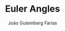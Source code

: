 #+TITLE: Euler Angles
#+AUTHOR: João Gutemberg Farias
#+EMAIL: joao.gutemberg.farias@gmail.com
#+CREATED: [2021-07-08 Thu 11:29]
#+LAST_MODIFIED: [2021-07-08 Thu 11:29]
#+ROAM_TAGS: 


